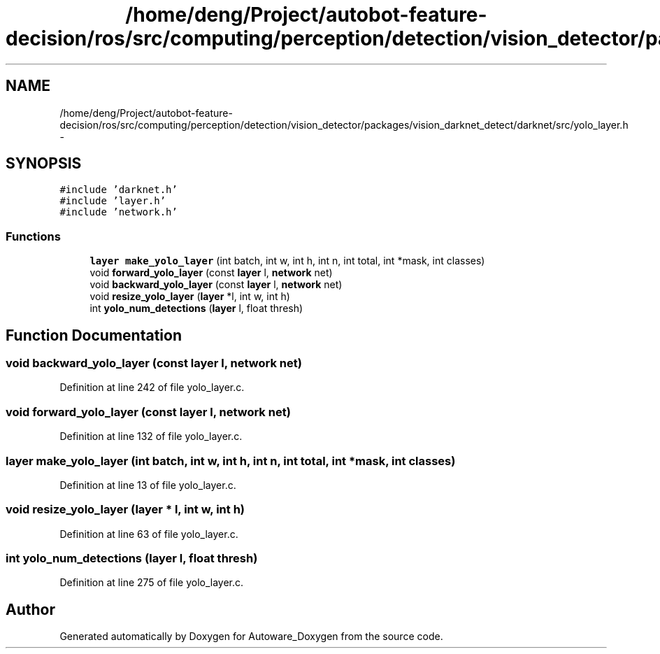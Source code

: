 .TH "/home/deng/Project/autobot-feature-decision/ros/src/computing/perception/detection/vision_detector/packages/vision_darknet_detect/darknet/src/yolo_layer.h" 3 "Fri May 22 2020" "Autoware_Doxygen" \" -*- nroff -*-
.ad l
.nh
.SH NAME
/home/deng/Project/autobot-feature-decision/ros/src/computing/perception/detection/vision_detector/packages/vision_darknet_detect/darknet/src/yolo_layer.h \- 
.SH SYNOPSIS
.br
.PP
\fC#include 'darknet\&.h'\fP
.br
\fC#include 'layer\&.h'\fP
.br
\fC#include 'network\&.h'\fP
.br

.SS "Functions"

.in +1c
.ti -1c
.RI "\fBlayer\fP \fBmake_yolo_layer\fP (int batch, int w, int h, int n, int total, int *mask, int classes)"
.br
.ti -1c
.RI "void \fBforward_yolo_layer\fP (const \fBlayer\fP l, \fBnetwork\fP net)"
.br
.ti -1c
.RI "void \fBbackward_yolo_layer\fP (const \fBlayer\fP l, \fBnetwork\fP net)"
.br
.ti -1c
.RI "void \fBresize_yolo_layer\fP (\fBlayer\fP *l, int w, int h)"
.br
.ti -1c
.RI "int \fByolo_num_detections\fP (\fBlayer\fP l, float thresh)"
.br
.in -1c
.SH "Function Documentation"
.PP 
.SS "void backward_yolo_layer (const \fBlayer\fP l, \fBnetwork\fP net)"

.PP
Definition at line 242 of file yolo_layer\&.c\&.
.SS "void forward_yolo_layer (const \fBlayer\fP l, \fBnetwork\fP net)"

.PP
Definition at line 132 of file yolo_layer\&.c\&.
.SS "\fBlayer\fP make_yolo_layer (int batch, int w, int h, int n, int total, int * mask, int classes)"

.PP
Definition at line 13 of file yolo_layer\&.c\&.
.SS "void resize_yolo_layer (\fBlayer\fP * l, int w, int h)"

.PP
Definition at line 63 of file yolo_layer\&.c\&.
.SS "int yolo_num_detections (\fBlayer\fP l, float thresh)"

.PP
Definition at line 275 of file yolo_layer\&.c\&.
.SH "Author"
.PP 
Generated automatically by Doxygen for Autoware_Doxygen from the source code\&.
